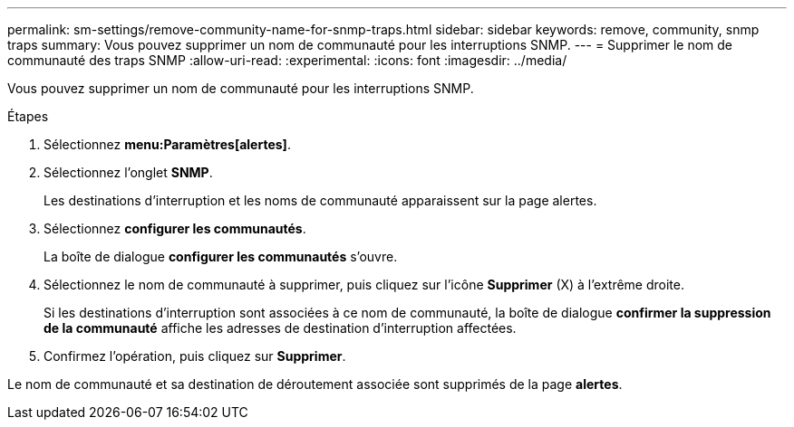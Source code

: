 ---
permalink: sm-settings/remove-community-name-for-snmp-traps.html 
sidebar: sidebar 
keywords: remove, community, snmp traps 
summary: Vous pouvez supprimer un nom de communauté pour les interruptions SNMP. 
---
= Supprimer le nom de communauté des traps SNMP
:allow-uri-read: 
:experimental: 
:icons: font
:imagesdir: ../media/


[role="lead"]
Vous pouvez supprimer un nom de communauté pour les interruptions SNMP.

.Étapes
. Sélectionnez *menu:Paramètres[alertes]*.
. Sélectionnez l'onglet *SNMP*.
+
Les destinations d'interruption et les noms de communauté apparaissent sur la page alertes.

. Sélectionnez *configurer les communautés*.
+
La boîte de dialogue *configurer les communautés* s'ouvre.

. Sélectionnez le nom de communauté à supprimer, puis cliquez sur l'icône *Supprimer* (X) à l'extrême droite.
+
Si les destinations d'interruption sont associées à ce nom de communauté, la boîte de dialogue *confirmer la suppression de la communauté* affiche les adresses de destination d'interruption affectées.

. Confirmez l'opération, puis cliquez sur *Supprimer*.


Le nom de communauté et sa destination de déroutement associée sont supprimés de la page *alertes*.
